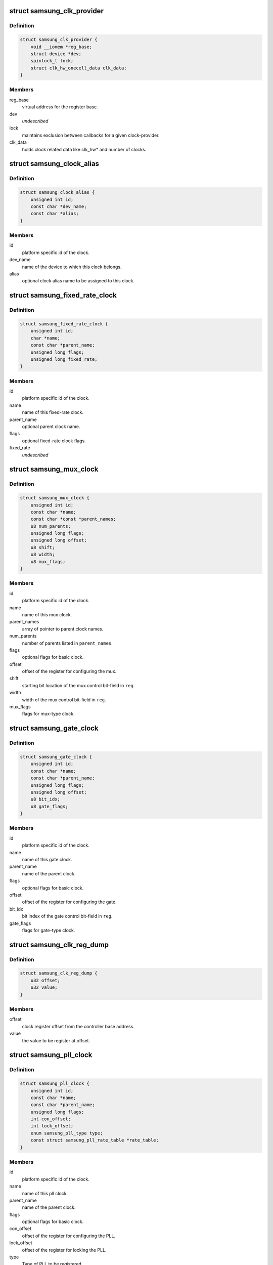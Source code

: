 .. -*- coding: utf-8; mode: rst -*-
.. src-file: drivers/clk/samsung/clk.h

.. _`samsung_clk_provider`:

struct samsung_clk_provider
===========================

.. c:type:: struct samsung_clk_provider

    information about clock provider

.. _`samsung_clk_provider.definition`:

Definition
----------

.. code-block:: c

    struct samsung_clk_provider {
        void __iomem *reg_base;
        struct device *dev;
        spinlock_t lock;
        struct clk_hw_onecell_data clk_data;
    }

.. _`samsung_clk_provider.members`:

Members
-------

reg_base
    virtual address for the register base.

dev
    *undescribed*

lock
    maintains exclusion between callbacks for a given clock-provider.

clk_data
    holds clock related data like clk_hw\* and number of clocks.

.. _`samsung_clock_alias`:

struct samsung_clock_alias
==========================

.. c:type:: struct samsung_clock_alias

    information about mux clock

.. _`samsung_clock_alias.definition`:

Definition
----------

.. code-block:: c

    struct samsung_clock_alias {
        unsigned int id;
        const char *dev_name;
        const char *alias;
    }

.. _`samsung_clock_alias.members`:

Members
-------

id
    platform specific id of the clock.

dev_name
    name of the device to which this clock belongs.

alias
    optional clock alias name to be assigned to this clock.

.. _`samsung_fixed_rate_clock`:

struct samsung_fixed_rate_clock
===============================

.. c:type:: struct samsung_fixed_rate_clock

    information about fixed-rate clock

.. _`samsung_fixed_rate_clock.definition`:

Definition
----------

.. code-block:: c

    struct samsung_fixed_rate_clock {
        unsigned int id;
        char *name;
        const char *parent_name;
        unsigned long flags;
        unsigned long fixed_rate;
    }

.. _`samsung_fixed_rate_clock.members`:

Members
-------

id
    platform specific id of the clock.

name
    name of this fixed-rate clock.

parent_name
    optional parent clock name.

flags
    optional fixed-rate clock flags.

fixed_rate
    *undescribed*

.. _`samsung_mux_clock`:

struct samsung_mux_clock
========================

.. c:type:: struct samsung_mux_clock

    information about mux clock

.. _`samsung_mux_clock.definition`:

Definition
----------

.. code-block:: c

    struct samsung_mux_clock {
        unsigned int id;
        const char *name;
        const char *const *parent_names;
        u8 num_parents;
        unsigned long flags;
        unsigned long offset;
        u8 shift;
        u8 width;
        u8 mux_flags;
    }

.. _`samsung_mux_clock.members`:

Members
-------

id
    platform specific id of the clock.

name
    name of this mux clock.

parent_names
    array of pointer to parent clock names.

num_parents
    number of parents listed in \ ``parent_names``\ .

flags
    optional flags for basic clock.

offset
    offset of the register for configuring the mux.

shift
    starting bit location of the mux control bit-field in \ ``reg``\ .

width
    width of the mux control bit-field in \ ``reg``\ .

mux_flags
    flags for mux-type clock.

.. _`samsung_gate_clock`:

struct samsung_gate_clock
=========================

.. c:type:: struct samsung_gate_clock

    information about gate clock

.. _`samsung_gate_clock.definition`:

Definition
----------

.. code-block:: c

    struct samsung_gate_clock {
        unsigned int id;
        const char *name;
        const char *parent_name;
        unsigned long flags;
        unsigned long offset;
        u8 bit_idx;
        u8 gate_flags;
    }

.. _`samsung_gate_clock.members`:

Members
-------

id
    platform specific id of the clock.

name
    name of this gate clock.

parent_name
    name of the parent clock.

flags
    optional flags for basic clock.

offset
    offset of the register for configuring the gate.

bit_idx
    bit index of the gate control bit-field in \ ``reg``\ .

gate_flags
    flags for gate-type clock.

.. _`samsung_clk_reg_dump`:

struct samsung_clk_reg_dump
===========================

.. c:type:: struct samsung_clk_reg_dump

    register dump of clock controller registers.

.. _`samsung_clk_reg_dump.definition`:

Definition
----------

.. code-block:: c

    struct samsung_clk_reg_dump {
        u32 offset;
        u32 value;
    }

.. _`samsung_clk_reg_dump.members`:

Members
-------

offset
    clock register offset from the controller base address.

value
    the value to be register at offset.

.. _`samsung_pll_clock`:

struct samsung_pll_clock
========================

.. c:type:: struct samsung_pll_clock

    information about pll clock

.. _`samsung_pll_clock.definition`:

Definition
----------

.. code-block:: c

    struct samsung_pll_clock {
        unsigned int id;
        const char *name;
        const char *parent_name;
        unsigned long flags;
        int con_offset;
        int lock_offset;
        enum samsung_pll_type type;
        const struct samsung_pll_rate_table *rate_table;
    }

.. _`samsung_pll_clock.members`:

Members
-------

id
    platform specific id of the clock.

name
    name of this pll clock.

parent_name
    name of the parent clock.

flags
    optional flags for basic clock.

con_offset
    offset of the register for configuring the PLL.

lock_offset
    offset of the register for locking the PLL.

type
    Type of PLL to be registered.

rate_table
    *undescribed*

.. This file was automatic generated / don't edit.

